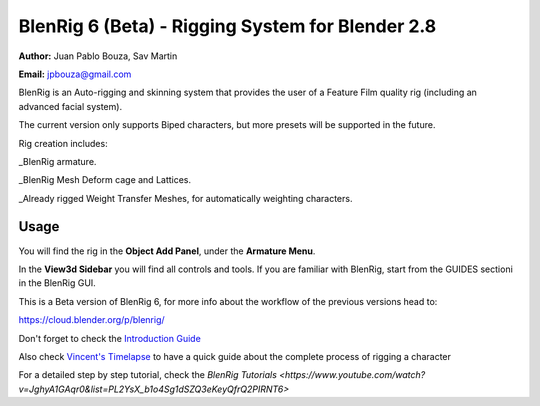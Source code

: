 ************************************
BlenRig 6 (Beta) - Rigging System for Blender 2.8
************************************

**Author:** Juan Pablo Bouza, Sav Martin

**Email:** jpbouza@gmail.com


BlenRig is an Auto-rigging and skinning system that provides the user of a Feature Film quality rig (including an advanced facial system).

The current version only supports Biped characters, but more presets will be supported in the future.

Rig creation includes:

_BlenRig armature.

_BlenRig Mesh Deform cage and Lattices.

_Already rigged Weight Transfer Meshes, for automatically weighting characters.


Usage
=====


You will find the rig in the **Object Add Panel**, under the **Armature Menu**.

In the **View3d Sidebar** you will find all controls and tools. If you are familiar with BlenRig, start from the GUIDES sectioni in the BlenRig GUI.

This is a Beta version of BlenRig 6, for more info about the workflow of the previous versions head to:

https://cloud.blender.org/p/blenrig/

Don't forget to check the `Introduction Guide <https://cloud.blender.org/p/blenrig/56966411c379cf44546120e8>`_

Also check `Vincent's Timelapse <https://cloud.blender.org/p/blenrig/57343500c379cf109d9e4ecc>`_ to have a quick guide about the complete process of rigging a character

For a detailed step by step tutorial, check the `BlenRig Tutorials <https://www.youtube.com/watch?v=JghyA1GAqr0&list=PL2YsX_b1o4Sg1dSZQ3eKeyQfrQ2PIRNT6>`
